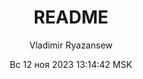 #+TITLE: README
#+AUTHOR: Vladimir Ryazansew
#+EMAIL: elf.forest@yandex.ru
#+DATE: Вс 12 ноя 2023 13:14:42 MSK
#+OPTIONS: num:nil

* 
